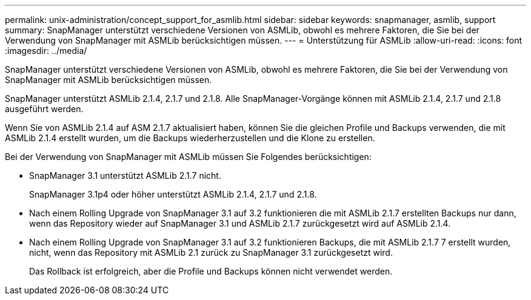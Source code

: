 ---
permalink: unix-administration/concept_support_for_asmlib.html 
sidebar: sidebar 
keywords: snapmanager, asmlib, support 
summary: SnapManager unterstützt verschiedene Versionen von ASMLib, obwohl es mehrere Faktoren, die Sie bei der Verwendung von SnapManager mit ASMLib berücksichtigen müssen. 
---
= Unterstützung für ASMLib
:allow-uri-read: 
:icons: font
:imagesdir: ../media/


[role="lead"]
SnapManager unterstützt verschiedene Versionen von ASMLib, obwohl es mehrere Faktoren, die Sie bei der Verwendung von SnapManager mit ASMLib berücksichtigen müssen.

SnapManager unterstützt ASMLib 2.1.4, 2.1.7 und 2.1.8. Alle SnapManager-Vorgänge können mit ASMLib 2.1.4, 2.1.7 und 2.1.8 ausgeführt werden.

Wenn Sie von ASMLib 2.1.4 auf ASM 2.1.7 aktualisiert haben, können Sie die gleichen Profile und Backups verwenden, die mit ASMLib 2.1.4 erstellt wurden, um die Backups wiederherzustellen und die Klone zu erstellen.

Bei der Verwendung von SnapManager mit ASMLib müssen Sie Folgendes berücksichtigen:

* SnapManager 3.1 unterstützt ASMLib 2.1.7 nicht.
+
SnapManager 3.1p4 oder höher unterstützt ASMLib 2.1.4, 2.1.7 und 2.1.8.

* Nach einem Rolling Upgrade von SnapManager 3.1 auf 3.2 funktionieren die mit ASMLib 2.1.7 erstellten Backups nur dann, wenn das Repository wieder auf SnapManager 3.1 und ASMLib 2.1.7 zurückgesetzt wird auf ASMLib 2.1.4.
* Nach einem Rolling Upgrade von SnapManager 3.1 auf 3.2 funktionieren Backups, die mit ASMLib 2.1.7 7 erstellt wurden, nicht, wenn das Repository mit ASMLib 2.1 zurück zu SnapManager 3.1 zurückgesetzt wird.
+
Das Rollback ist erfolgreich, aber die Profile und Backups können nicht verwendet werden.


